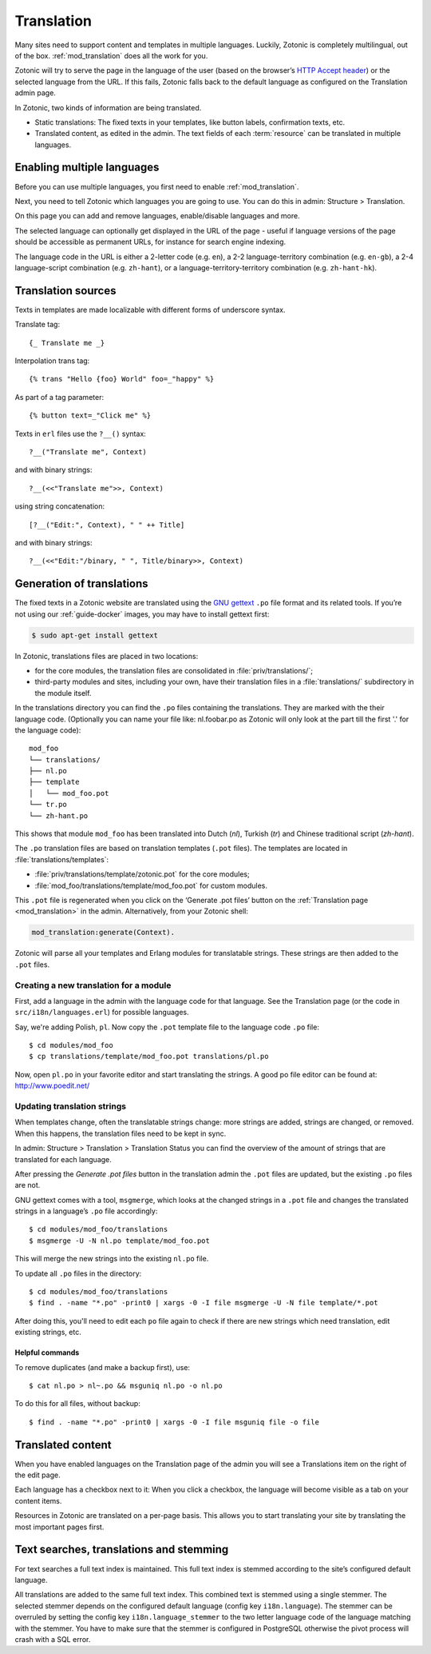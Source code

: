 .. highlight:: django
.. _guide-translation:

Translation
===========

Many sites need to support content and templates in multiple
languages. Luckily, Zotonic is completely multilingual, out of the
box. :ref:`mod_translation` does all the work for you.

Zotonic will try to serve the page in the language of the user (based
on the browser’s `HTTP Accept header
<http://en.wikipedia.org/wiki/Content_negotiation>`_) or the selected
language from the URL. If this fails, Zotonic falls back to the
default language as configured on the Translation admin page.

In Zotonic, two kinds of information are being translated.

- Static translations: The fixed texts in your templates, like button
  labels, confirmation texts, etc.

- Translated content, as edited in the admin. The text fields of each
  :term:`resource` can be translated in multiple languages.


Enabling multiple languages
---------------------------

Before you can use multiple languages, you first need to enable
:ref:`mod_translation`.

Next, you need to tell Zotonic which languages you are going to use.
You can do this in admin: Structure > Translation.

On this page you can add and remove languages, enable/disable languages and more.

The selected language can optionally get displayed in the URL of the page - useful if language versions of the page should be accessible as permanent URLs, for instance for search engine indexing.

The language code in the URL is either a 2-letter code (e.g. ``en``), a 2-2 language-territory combination (e.g. ``en-gb``), a 2-4 language-script combination (e.g. ``zh-hant``), or a language-territory-territory combination (e.g. ``zh-hant-hk``).


Translation sources
-------------------

Texts in templates are made localizable with different forms of underscore syntax.

Translate tag::

    {_ Translate me _}

Interpolation trans tag::

    {% trans "Hello {foo} World" foo=_"happy" %}

As part of a tag parameter::

    {% button text=_"Click me" %}

Texts in ``erl`` files use the ``?__()`` syntax::

    ?__("Translate me", Context)

and with binary strings::

    ?__(<<"Translate me">>, Context)

using string concatenation::

    [?__("Edit:", Context), " " ++ Title]

and with binary strings::

    ?__(<<"Edit:"/binary, " ", Title/binary>>, Context)


Generation of translations
--------------------------

The fixed texts in a Zotonic website are translated using the `GNU
gettext <http://www.gnu.org/software/gettext/>`_ ``.po`` file format and
its related tools. If you’re not using our :ref:`guide-docker` images, you may
have to install gettext first:

.. code-block:: shell

    $ sudo apt-get install gettext

In Zotonic, translations files are placed in two locations:

- for the core modules, the translation files are consolidated in
  :file:`priv/translations/`;
- third-party modules and sites, including your own, have their translation
  files in a :file:`translations/` subdirectory in the module itself.

In the translations directory you can find the ``.po`` files containing the
translations. They are marked with the their language code. (Optionally you can name your file like:
nl.foobar.po as Zotonic will only look at the part till the first '.'
for the language code)::

    mod_foo
    └── translations/
    ├── nl.po
    ├── template
    │   └── mod_foo.pot
    └── tr.po
    └── zh-hant.po

This shows that module ``mod_foo`` has been translated into
Dutch (`nl`), Turkish (`tr`) and Chinese traditional script (`zh-hant`).

The ``.po`` translation files are based on translation templates (``.pot``
files). The templates are located in :file:`translations/templates`:

- :file:`priv/translations/template/zotonic.pot` for the core modules;
- :file:`mod_foo/translations/template/mod_foo.pot` for custom modules.

This ``.pot`` file is regenerated when you click on the ‘Generate .pot files’
button on the :ref:`Translation page <mod_translation>` in the admin.
Alternatively,
from your Zotonic shell:

.. code-block:: erlang

    mod_translation:generate(Context).

Zotonic will parse all your templates and Erlang modules for translatable
strings. These strings are then added to the ``.pot`` files.

Creating a new translation for a module
.......................................

First, add a language in the admin with the language code for that language. See the Translation page (or the code in ``src/i18n/languages.erl``) for possible languages.

Say, we're adding Polish, ``pl``. Now copy the ``.pot`` template file
to the language code ``.po`` file::

  $ cd modules/mod_foo
  $ cp translations/template/mod_foo.pot translations/pl.po

Now, open ``pl.po`` in your favorite editor and start translating the strings.
A good po file editor can be found at: http://www.poedit.net/

Updating translation strings
............................

When templates change, often the translatable strings change: more
strings are added, strings are changed, or removed. When this happens,
the translation files need to be kept in sync.

In admin: Structure > Translation > Translation Status you can find the overview of the amount of strings that are translated for each language.

After pressing the `Generate .pot files` button in the translation
admin the ``.pot`` files are updated, but the existing ``.po`` files
are not.

GNU gettext comes with a tool, ``msgmerge``, which looks at the
changed strings in a ``.pot`` file and changes the translated strings
in a language’s ``.po`` file accordingly::

  $ cd modules/mod_foo/translations
  $ msgmerge -U -N nl.po template/mod_foo.pot

This will merge the new strings into the existing ``nl.po``
file.

To update all ``.po`` files in the directory::

  $ cd modules/mod_foo/translations
  $ find . -name "*.po" -print0 | xargs -0 -I file msgmerge -U -N file template/*.pot

After doing this, you'll need to edit each ``po`` file again
to check if there are new strings which need translation, edit
existing strings, etc.

Helpful commands
````````````````

To remove duplicates (and make a backup first), use::

    $ cat nl.po > nl~.po && msguniq nl.po -o nl.po

To do this for all files, without backup::

    $ find . -name "*.po" -print0 | xargs -0 -I file msguniq file -o file


Translated content
------------------

When you have enabled languages on the Translation page of the admin
you will see a Translations item on the right of the edit page.

Each language has a checkbox next to it: When you click a checkbox,
the language will become visible as a tab on your content items.

Resources in Zotonic are translated on a per-page basis. This allows
you to start translating your site by translating the most important
pages first.


Text searches, translations and stemming
----------------------------------------

For text searches a full text index is maintained. This full text index
is stemmed according to the site’s configured default language.

All translations are added to the same full text index. This combined text is
stemmed using a single stemmer. The selected stemmer depends on the configured
default language (config key ``i18n.language``). The stemmer can be overruled by
setting the config key ``i18n.language_stemmer`` to the two letter language code of
the language matching with the stemmer. You have to make sure that the stemmer
is configured in PostgreSQL otherwise the pivot process will crash with a SQL error.

